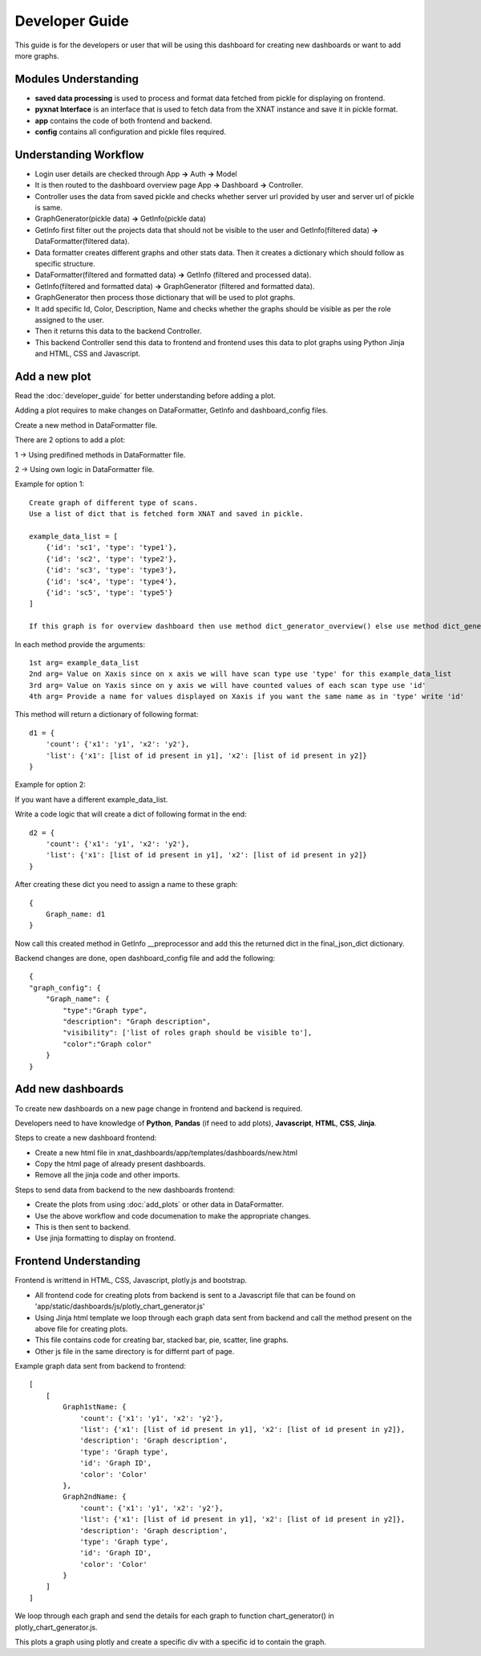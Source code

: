 Developer Guide
===============

This guide is for the developers or user that will be using this dashboard
for creating new dashboards or want to add more graphs.

Modules Understanding
---------------------

- **saved data processing** is used to process and format data fetched from pickle for displaying on frontend.
- **pyxnat Interface** is an interface that is used to fetch data from the XNAT instance and save it in pickle format.
- **app** contains the code of both frontend and backend.  
- **config** contains all configuration and pickle files required.    

Understanding Workflow
----------------------------------

- Login user details are checked through App **->** Auth **->** Model
- It is then routed to the dashboard overview page App **->** Dashboard **->** Controller.
- Controller uses the data from saved pickle and checks whether server url provided by user and server url of pickle is same.
- GraphGenerator(pickle data) **->** GetInfo(pickle data)
- GetInfo first filter out the projects data that should not be visible to the user and GetInfo(filtered data) **->** DataFormatter(filtered data).
- Data formatter creates different graphs and other stats data. Then it creates a dictionary which should follow as specific structure.
- DataFormatter(filtered and formatted data) **->** GetInfo (filtered and processed data).
- GetInfo(filtered and formatted data) **->** GraphGenerator (filtered and formatted data).
- GraphGenerator then process those dictionary that will be used to plot graphs.
- It add specific Id, Color, Description, Name and checks whether the graphs should be visible as per the role assigned to the user.
- Then it returns this data to the backend Controller.
- This backend Controller send this data to frontend and frontend uses this data to plot graphs using Python Jinja and HTML, CSS and Javascript.


Add a new plot
--------------

Read the :doc:`developer_guide` for better understanding before adding a plot.

Adding a plot requires to make changes on DataFormatter, GetInfo and dashboard_config files.

Create a new method in DataFormatter file.

There are 2 options to add a plot:

1 -> Using predifined methods in DataFormatter file.

2 -> Using own logic in DataFormatter file.

Example for option 1::

    Create graph of different type of scans.
    Use a list of dict that is fetched form XNAT and saved in pickle.

    example_data_list = [
        {'id': 'sc1', 'type': 'type1'},
        {'id': 'sc2', 'type': 'type2'},
        {'id': 'sc3', 'type': 'type3'},
        {'id': 'sc4', 'type': 'type4'},
        {'id': 'sc5', 'type': 'type5'}
    ]

    If this graph is for overview dashboard then use method dict_generator_overview() else use method dict_generator_per_view()

In each method provide the arguments::

    1st arg= example_data_list
    2nd arg= Value on Xaxis since on x axis we will have scan type use 'type' for this example_data_list
    3rd arg= Value on Yaxis since on y axis we will have counted values of each scan type use 'id'
    4th arg= Provide a name for values displayed on Xaxis if you want the same name as in 'type' write 'id'
    
This method will return a dictionary of following format::

    d1 = {
        'count': {'x1': 'y1', 'x2': 'y2'},
        'list': {'x1': [list of id present in y1], 'x2': [list of id present in y2]}
    }

Example for option 2:

If you want have a different example_data_list.

Write a code logic that will create a dict of following format in the end::

    d2 = {
        'count': {'x1': 'y1', 'x2': 'y2'},
        'list': {'x1': [list of id present in y1], 'x2': [list of id present in y2]}
    }

After creating these dict you need to assign a name to these graph::

    {
        Graph_name: d1
    }

Now call this created method in GetInfo __preprocessor and add this the returned dict in the final_json_dict dictionary.

Backend changes are done, open dashboard_config file and add the following::

    {
    "graph_config": {
        "Graph_name": {
            "type":"Graph type",
            "description": "Graph description",
            "visibility": ['list of roles graph should be visible to'],
            "color":"Graph color"
        }
    }

Add new dashboards
-----------------------

To create new dashboards on a new page change in frontend and backend is required.

Developers need to have knowledge of **Python**, **Pandas** (if need to add plots), **Javascript**, **HTML**, **CSS**, **Jinja**.

Steps to create a new dashboard frontend:

- Create a new html file in xnat_dashboards/app/templates/dashboards/new.html
- Copy the html page of already present dashboards.
- Remove all the jinja code and other imports.

Steps to send data from backend to the new dashboards frontend:

- Create the plots from using :doc:`add_plots` or other data in DataFormatter.
- Use the above workflow and code documenation to make the appropriate changes.
- This is then sent to backend.
- Use jinja formatting to display on frontend.

Frontend Understanding
----------------------

Frontend is writtend in HTML, CSS, Javascript, plotly.js and bootstrap.

- All frontend code for creating plots from backend is sent to a Javascript file that can be found on 'app/static/dashboards/js/plotly_chart_generator.js'
- Using Jinja html template we loop through each graph data sent from backend and call the method present on the above file for creating plots.
- This file contains code for creating bar, stacked bar, pie, scatter, line graphs.
- Other js file in the same directory is for differnt part of page.

Example graph data sent from backend to frontend::

    [
        [
            Graph1stName: {
                'count': {'x1': 'y1', 'x2': 'y2'},
                'list': {'x1': [list of id present in y1], 'x2': [list of id present in y2]},
                'description': 'Graph description',
                'type': 'Graph type',
                'id': 'Graph ID',
                'color': 'Color'
            },
            Graph2ndName: {
                'count': {'x1': 'y1', 'x2': 'y2'},
                'list': {'x1': [list of id present in y1], 'x2': [list of id present in y2]},
                'description': 'Graph description',
                'type': 'Graph type',
                'id': 'Graph ID',
                'color': 'Color'
            }
        ]
    ]

We loop through each graph and send the details for each graph to function chart_generator() in plotly_chart_generator.js.

This plots a graph using plotly and create a specific div with a specific id to contain the graph.
